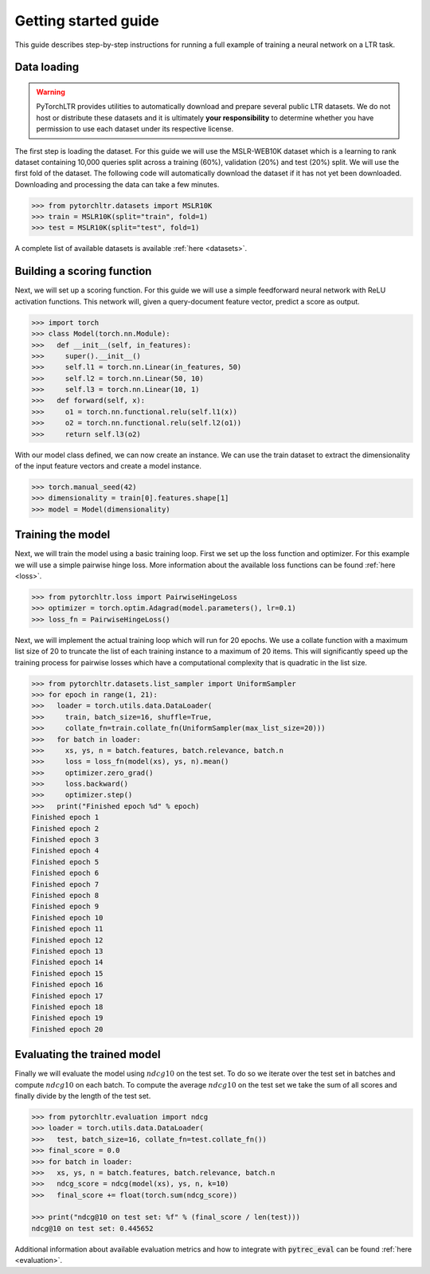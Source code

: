 Getting started guide
=====================

This guide describes step-by-step instructions for running a full example of
training a neural network on a LTR task.

Data loading
------------

.. warning::

    PyTorchLTR provides utilities to automatically download and prepare several
    public LTR datasets. We do not host or distribute these datasets and it is
    ultimately **your responsibility** to determine whether you have permission
    to use each dataset under its respective license.

The first step is loading the dataset. For this guide we will use the
MSLR-WEB10K dataset which is a learning to rank dataset containing 10,000
queries split across a training (60%), validation (20%) and test (20%) split.
We will use the first fold of the dataset. The following code will
automatically download the dataset if it has not yet been downloaded.
Downloading and processing the data can take a few minutes.

.. code-block:: python

    >>> from pytorchltr.datasets import MSLR10K
    >>> train = MSLR10K(split="train", fold=1)
    >>> test = MSLR10K(split="test", fold=1)

A complete list of available datasets is available :ref:`here <datasets>`.

Building a scoring function
---------------------------

Next, we will set up a scoring function. For this guide we will use a simple
feedforward neural network with ReLU activation functions. This network will,
given a query-document feature vector, predict a score as output.

.. code-block:: python

    >>> import torch
    >>> class Model(torch.nn.Module):
    >>>   def __init__(self, in_features):
    >>>     super().__init__()
    >>>     self.l1 = torch.nn.Linear(in_features, 50)
    >>>     self.l2 = torch.nn.Linear(50, 10)
    >>>     self.l3 = torch.nn.Linear(10, 1)
    >>>   def forward(self, x):
    >>>     o1 = torch.nn.functional.relu(self.l1(x))
    >>>     o2 = torch.nn.functional.relu(self.l2(o1))
    >>>     return self.l3(o2)

With our model class defined, we can now create an instance. We can use the
train dataset to extract the dimensionality of the input feature vectors and
create a model instance.

.. code-block:: python

    >>> torch.manual_seed(42)
    >>> dimensionality = train[0].features.shape[1]
    >>> model = Model(dimensionality)

Training the model
------------------

Next, we will train the model using a basic training loop. First we set up the
loss function and optimizer. For this example we will use a simple
pairwise hinge loss. More information about the available loss functions can be
found :ref:`here <loss>`.

.. code-block:: python

    >>> from pytorchltr.loss import PairwiseHingeLoss
    >>> optimizer = torch.optim.Adagrad(model.parameters(), lr=0.1)
    >>> loss_fn = PairwiseHingeLoss()

Next, we will implement the actual training loop which will run for 20 epochs.
We use a collate function with a maximum list size of 20 to truncate the list
of each training instance to a maximum of 20 items. This will significantly
speed up the training process for pairwise losses which have a computational
complexity that is quadratic in the list size.

.. code-block:: python

    >>> from pytorchltr.datasets.list_sampler import UniformSampler
    >>> for epoch in range(1, 21):
    >>>   loader = torch.utils.data.DataLoader(
    >>>     train, batch_size=16, shuffle=True,
    >>>     collate_fn=train.collate_fn(UniformSampler(max_list_size=20)))
    >>>   for batch in loader:
    >>>     xs, ys, n = batch.features, batch.relevance, batch.n
    >>>     loss = loss_fn(model(xs), ys, n).mean()
    >>>     optimizer.zero_grad()
    >>>     loss.backward()
    >>>     optimizer.step()
    >>>   print("Finished epoch %d" % epoch)
    Finished epoch 1
    Finished epoch 2
    Finished epoch 3
    Finished epoch 4
    Finished epoch 5
    Finished epoch 6
    Finished epoch 7
    Finished epoch 8
    Finished epoch 9
    Finished epoch 10
    Finished epoch 11
    Finished epoch 12
    Finished epoch 13
    Finished epoch 14
    Finished epoch 15
    Finished epoch 16
    Finished epoch 17
    Finished epoch 18
    Finished epoch 19
    Finished epoch 20

Evaluating the trained model
----------------------------

Finally we will evaluate the model using :math:`ndcg@10` on the test set. To do
so we iterate over the test set in batches and compute :math:`ndcg@10` on each
batch. To compute the average :math:`ndcg@10` on the test set we take the sum
of all scores and finally divide by the length of the test set.

.. code-block:: python

    >>> from pytorchltr.evaluation import ndcg
    >>> loader = torch.utils.data.DataLoader(
    >>>   test, batch_size=16, collate_fn=test.collate_fn())
    >>> final_score = 0.0
    >>> for batch in loader:
    >>>   xs, ys, n = batch.features, batch.relevance, batch.n
    >>>   ndcg_score = ndcg(model(xs), ys, n, k=10)
    >>>   final_score += float(torch.sum(ndcg_score))

    >>> print("ndcg@10 on test set: %f" % (final_score / len(test)))
    ndcg@10 on test set: 0.445652

Additional information about available evaluation metrics and how to integrate
with :code:`pytrec_eval` can be found :ref:`here <evaluation>`.
